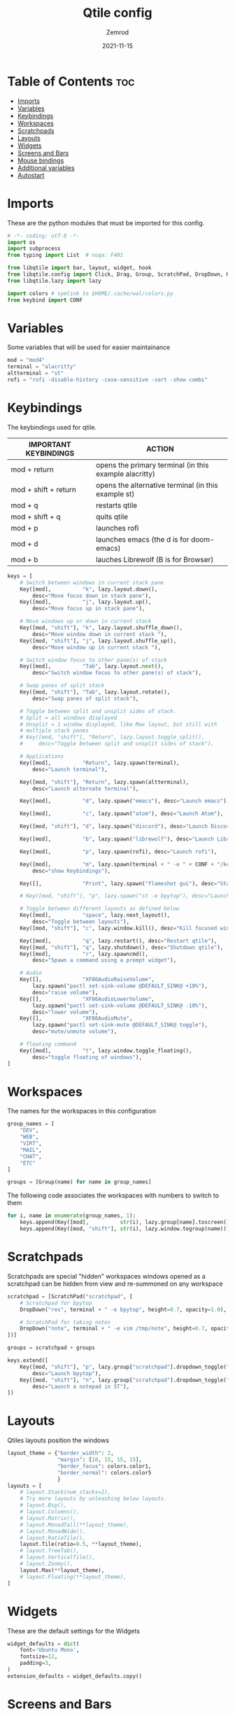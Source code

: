 #+title: Qtile config
#+author: Zemrod
#+date: 2021-11-15

#+PROPERTY: header-args :tangle config.py

* Table of Contents :toc:
- [[#imports][Imports]]
- [[#variables][Variables]]
- [[#keybindings][Keybindings]]
- [[#workspaces][Workspaces]]
- [[#scratchpads][Scratchpads]]
- [[#layouts][Layouts]]
- [[#widgets][Widgets]]
- [[#screens-and-bars][Screens and Bars]]
- [[#mouse-bindings][Mouse bindings]]
- [[#additional-variables][Additional variables]]
- [[#autostart][Autostart]]

* Imports
These are the python modules that must be imported for this config.

#+BEGIN_SRC python
# -*- coding: utf-8 -*-
import os
import subprocess
from typing import List  # noqa: F401

from libqtile import bar, layout, widget, hook
from libqtile.config import Click, Drag, Group, ScratchPad, DropDown, Key, Screen, Match
from libqtile.lazy import lazy

import colors # symlink to $HOME/.cache/wal/colors.py
from keybind import CONF
#+END_SRC

* Variables
Some variables that will be used for easier maintainance

#+BEGIN_SRC python
mod = "mod4"
terminal = "alacritty"
altterminal = "st"
rofi = "rofi -disable-history -case-sensitive -sort -show combi"
#+END_SRC

* Keybindings
The keybindings used for qtile.

| IMPORTANT KEYBINDINGS | ACTION                                                 |
|-----------------------+--------------------------------------------------------|
| mod + return          | opens the primary terminal (in this example alacritty) |
| mod + shift + return  | opens the alternative terminal (in this example st)    |
| mod + q               | restarts qtile                                         |
| mod + shift + q       | quits qtile                                            |
| mod + p               | launches rofi                                          |
| mod + d               | launches emacs (the d is for doom-emacs)               |
| mod + b               | lauches Librewolf (B is for Browser)                   |

#+BEGIN_SRC python
keys = [
    # Switch between windows in current stack pane
    Key([mod],          "k", lazy.layout.down(),
        desc="Move focus down in stack pane"),
    Key([mod],          "j", lazy.layout.up(),
        desc="Move focus up in stack pane"),

    # Move windows up or down in current stack
    Key([mod, "shift"], "k", lazy.layout.shuffle_down(),
        desc="Move window down in current stack "),
    Key([mod, "shift"], "j", lazy.layout.shuffle_up(),
        desc="Move window up in current stack "),

    # Switch window focus to other pane(s) of stack
    Key([mod],          "Tab", lazy.layout.next(),
        desc="Switch window focus to other pane(s) of stack"),

    # Swap panes of split stack
    Key([mod, "shift"], "Tab", lazy.layout.rotate(),
        desc="Swap panes of split stack"),

    # Toggle between split and unsplit sides of stack.
    # Split = all windows displayed
    # Unsplit = 1 window displayed, like Max layout, but still with
    # multiple stack panes
    # Key([mod, "shift"], "Return", lazy.layout.toggle_split(),
    #     desc="Toggle between split and unsplit sides of stack"),

    # Applications
    Key([mod],          "Return", lazy.spawn(terminal),
        desc="Launch terminal"),

    Key([mod, "shift"], "Return", lazy.spawn(altterminal),
        desc="Launch alternate terminal"),

    Key([mod],          "d", lazy.spawn("emacs"), desc="Launch emacs"),

    Key([mod],          "c", lazy.spawn("atom"), desc="Launch Atom"),

    Key([mod, "shift"], "d", lazy.spawn("discord"), desc="Launch Discord"),

    Key([mod],          "b", lazy.spawn("librewolf"), desc="Launch Librewolf"),

    Key([mod],          "p", lazy.spawn(rofi), desc="Launch rofi"),

    Key([mod],          "m", lazy.spawn(terminal + " -e " + CONF + "/keybind.py"),
        desc="show Keybindings"),

    Key([],             "Print", lazy.spawn("flameshot gui"), desc="Start Screenshot selection"),

    # Key([mod, "shift"], "p", lazy.spawn("st -e bpytop"), desc="Launch bpytop"),

    # Toggle between different layouts as defined below
    Key([mod],          "space", lazy.next_layout(),
        desc="Toggle between layouts"),
    Key([mod, "shift"], "c", lazy.window.kill(), desc="Kill focused window"),

    Key([mod],          "q", lazy.restart(), desc="Restart qtile"),
    Key([mod, "shift"], "q", lazy.shutdown(), desc="Shutdown qtile"),
    Key([mod],          "r", lazy.spawncmd(),
        desc="Spawn a command using a prompt widget"),

    # Audio
    Key([],             "XF86AudioRaiseVolume",
        lazy.spawn("pactl set-sink-volume @DEFAULT_SINK@ +10%"),
        desc="raise volume"),
    Key([],             "XF86AudioLowerVolume",
        lazy.spawn("pactl set-sink-volume @DEFAULT_SINK@ -10%"),
        desc="lower volume"),
    Key([],             "XF86AudioMute",
        lazy.spawn("pactl set-sink-mute @DEFAULT_SINK@ toggle"),
        desc="mute/unmute volume"),

    # floating command
    Key([mod],          "t", lazy.window.toggle_floating(),
        desc="toggle floating of windows"),
]
#+END_SRC

* Workspaces
The names for the workspaces in this configuration

#+BEGIN_SRC python
group_names = [
    "DEV",
    "WEB",
    "VIRT",
    "MAIL",
    "CHAT",
    "ETC"
]

groups = [Group(name) for name in group_names]
#+END_SRC

The following code associates the workspaces with numbers to switch to them

#+BEGIN_SRC python
for i, name in enumerate(group_names, 1):
    keys.append(Key([mod],          str(i), lazy.group[name].toscreen()))
    keys.append(Key([mod, "shift"], str(i), lazy.window.togroup(name)))
#+END_SRC

* Scratchpads
Scratchpads are special "hidden" workspaces windows opened as a scratchpad can be hidden from view and re-summoned on any workspace

#+BEGIN_SRC python
scratchpad = [ScratchPad("scratchpad", [
    # Scratchpad for bpytop
    DropDown("res", terminal + " -e bpytop", height=0.7, opacity=1.0),

    # ScratchPad for taking notes
    DropDown("note", terminal + " -e vim /tmp/note", height=0.7, opacity=1.0),
])]

groups = scratchpad + groups

keys.extend([
    Key([mod, "shift"], "p", lazy.group["scratchpad"].dropdown_toggle("res"),
        desc="Launch bpytop"),
    Key([mod, "shift"], "n", lazy.group["scratchpad"].dropdown_toggle("note"),
        desc="Launch a notepad in ST"),
])
#+END_SRC

* Layouts
Qtiles layouts position the windows

#+BEGIN_SRC python
layout_theme = {"border_width": 2,
                "margin": [10, 15, 15, 15],
                "border_focus": colors.color1,
                "border_normal": colors.color5
                }
layouts = [
    # layout.Stack(num_stacks=2),
    # Try more layouts by unleashing below layouts.
    # layout.Bsp(),
    # layout.Columns(),
    # layout.Matrix(),
    # layout.MonadTall(**layout_theme),
    # layout.MonadWide(),
    # layout.RatioTile(),
    layout.Tile(ratio=0.5, **layout_theme),
    # layout.TreeTab(),
    # layout.VerticalTile(),
    # layout.Zoomy(),
    layout.Max(**layout_theme),
    # layout.Floating(**layout_theme),
]
#+END_SRC

* Widgets
These are the default settings for the Widgets

#+BEGIN_SRC python
widget_defaults = dict(
    font='Ubuntu Mono',
    fontsize=12,
    padding=3,
)
extension_defaults = widget_defaults.copy()
#+END_SRC

* Screens and Bars
Each screen in the list represents one monitor
The Bars are both aligned at the top of the screen

#+BEGIN_SRC python
screen1 = Screen(
    top=bar.Bar(
        [
            widget.Image(
                filename="~/.config/qtile/icons/arch.svg",
            ),
            widget.GroupBox(active=colors.color1, inactive=colors.color5,
                            this_current_screen_border=colors.color2, this_screen_border=colors.color5, hide_unused=False),
            widget.Sep(foreground=colors.color5),
            widget.Prompt(foreground=colors.color1),
            widget.Memory(foreground=colors.color1),
            widget.Sep(foreground=colors.color5),
            widget.Net(foreground=colors.color1, interface="wlan0"),
            widget.Chord(
                chords_colors={
                    'launch': ("#ff0000", "#ffffff"),
                },
                name_transform=lambda name: name.upper(),
            ),
            widget.Spacer(),
            widget.GenPollText(func=lambda: subprocess.check_output("pacupdate").decode("utf-8"), update_interval=360,
                               foreground=colors.color1),
            widget.Sep(foreground=colors.color5),
            widget.GenPollText(func=lambda: subprocess.check_output("syspart.sh").decode("utf-8"), update_interval=10,
                               foreground=colors.color1),
            widget.Sep(foreground=colors.color5),
            widget.Battery(foreground=colors.color1, update_interval=10),
            widget.Sep(foreground=colors.color5),
          # widget.GenPollText(func=lambda: subprocess.check_output("ip.sh").decode("utf-8"), update_interval=100,
          #                    foreground=colors.color1),
          # widget.Sep(foreground=colors.color5),
            widget.GenPollText(func=lambda: subprocess.check_output("kernel.sh").decode("utf-8"), update_interval=1000,
                               foreground=colors.color1),
            widget.Sep(foreground=colors.color5),
            widget.Clock(foreground=colors.color1, format='%Y-%m-%d %a %I:%M %p'),
            widget.Systray(),
        ],
        24,
        background=colors.background,
        margin=5,
        opacity=0.8,
    ),
)
#+END_SRC

#+BEGIN_SRC python
screen2 = Screen(
    top=bar.Bar(
        [
            widget.Image(
                filename="~/.config/qtile/icons/arch.svg",
            ),
            widget.GroupBox(active=colors.color1, inactive=colors.color5,
                            this_current_screen_border=colors.color2, this_screen_border=colors.color5, hide_unused=False),
            widget.Sep(foreground=colors.color5),
            widget.Prompt(),
            widget.Memory(foreground=colors.color1),
            widget.Sep(foreground=colors.color5),
            widget.Net(foreground=colors.color1, interface="wlan0"),
            widget.Chord(
                chords_colors={
                    'launch': ("#ff0000", "#ffffff"),
                },
                name_transform=lambda name: name.upper(),
            ),
            widget.Spacer(),
            widget.GenPollText(func=lambda: subprocess.check_output("syspart.sh").decode("utf-8"), update_interval=10,
                               foreground=colors.color1),
            widget.Sep(foreground=colors.color5),
          # widget.GenPollText(func=lambda: subprocess.check_output("ip.sh").decode("utf-8"), update_interval=100,
          #                    foreground=colors.color1),
          # widget.Sep(foreground=colors.color5),
            widget.GenPollText(func=lambda: subprocess.check_output("kernel.sh").decode("utf-8"), update_interval=1000,
                               foreground=colors.color1),
            widget.Sep(foreground=colors.color5),
            widget.Clock(foreground=colors.color1, format='%Y-%m-%d %a %I:%M %p'),
        ],
        24,
        background=colors.background,
        margin=5,
        opacity=0.8,
    ),
)
#+END_SRC

#+BEGIN_SRC python
screens = [
    screen1,
    screen2,
]
#+END_SRC

* Mouse bindings
These are the bindings for the mouse

#+BEGIN_SRC python
# Drag floating layouts.
mouse = [
    Drag([mod], "Button1", lazy.window.set_position_floating(),
         start=lazy.window.get_position()),
    Drag([mod], "Button3", lazy.window.set_size_floating(),
         start=lazy.window.get_size()),
    Click([mod], "Button2", lazy.window.bring_to_front())
]
#+END_SRC

* Additional variables
These are additional variables mostly from the default configuration

#+BEGIN_SRC python
dgroups_key_binder = None
dgroups_app_rules = []  # type: List
main = None  # WARNING: this is deprecated and will be removed soon
follow_mouse_focus = True
bring_front_click = False
cursor_warp = False
auto_fullscreen = True
focus_on_window_activation = "smart"
floating_layout = layout.Floating(float_rules=[
        *layout.Floating.default_float_rules,
        Match(wm_class='pinentry-gtk-2'), # GPG key password entry
    ], **layout_theme)
wmname = "Qtile"
#+END_SRC

* Autostart
Qtile specific autostart

#+BEGIN_SRC python
@hook.subscribe.startup_once
def start_up():
    home = os.path.expanduser('~/.config/qtile/autostart.sh')
    subprocess.call([home])
#+END_SRC
